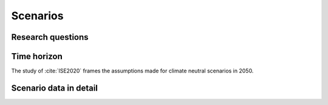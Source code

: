 Scenarios
=========


.. _research-questions:

Research questions
------------------

Time horizon
------------

The study of :cite:`ISE2020` frames the assumptions made for climate neutral scenarios in 2050.


Scenario data in detail
-----------------------


